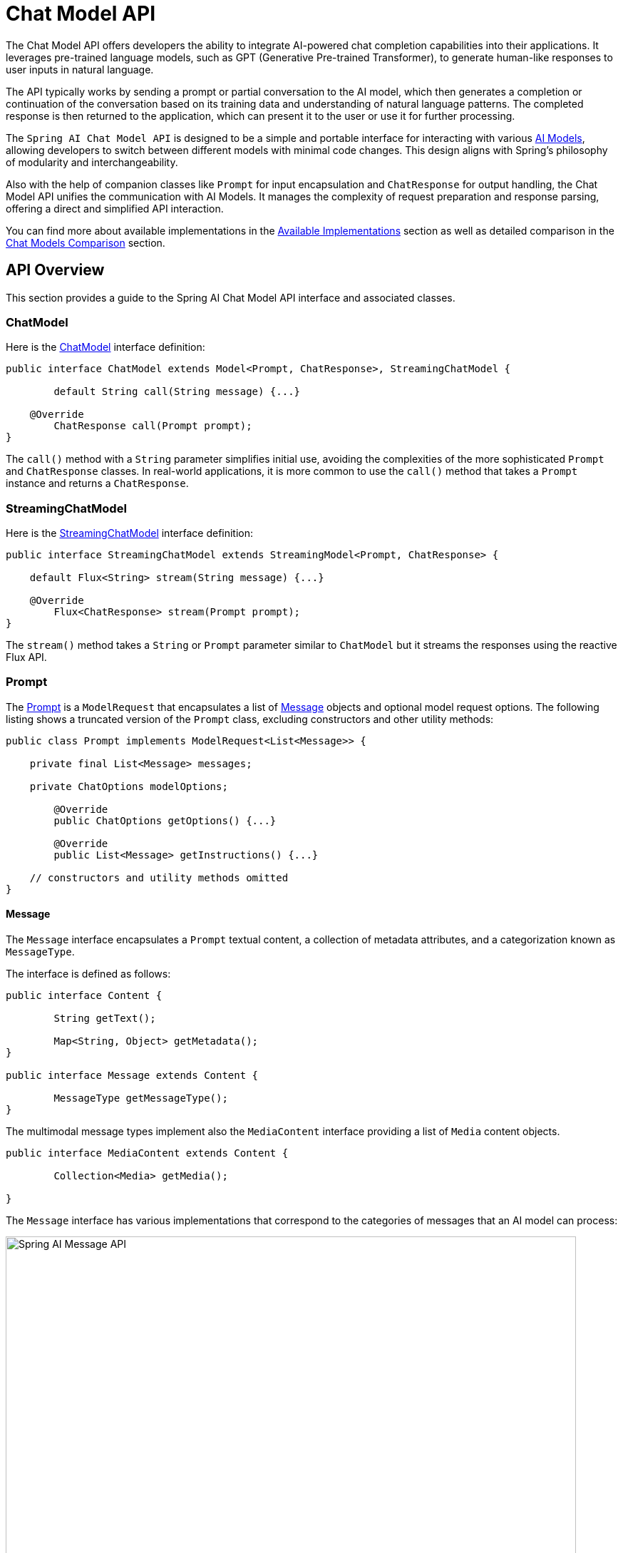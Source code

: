 [[ChatModel]]
= Chat Model API

The Chat Model API offers developers the ability to integrate AI-powered chat completion capabilities into their applications. It leverages pre-trained language models, such as GPT (Generative Pre-trained Transformer), to generate human-like responses to user inputs in natural language.

The API typically works by sending a prompt or partial conversation to the AI model, which then generates a completion or continuation of the conversation based on its training data and understanding of natural language patterns. The completed response is then returned to the application, which can present it to the user or use it for further processing.

The `Spring AI Chat Model API` is designed to be a simple and portable interface for interacting with various xref:concepts.adoc#_models[AI Models], allowing developers to switch between different models with minimal code changes.
This design aligns with Spring's philosophy of modularity and interchangeability.

Also with the help of companion classes like `Prompt` for input encapsulation and `ChatResponse` for output handling, the Chat Model API unifies the communication with AI Models.
It manages the complexity of request preparation and response parsing, offering a direct and simplified API interaction.

You can find more about available implementations in the xref:api/chatmodel.adoc#_available_implementations[Available Implementations] section as well as detailed comparison in the xref:api/chat/comparison.adoc[Chat Models Comparison] section.

== API Overview

This section provides a guide to the Spring AI Chat Model API interface and associated classes.

=== ChatModel

Here is the link:https://github.com/spring-projects/spring-ai/blob/main/spring-ai-model/src/main/java/org/springframework/ai/chat/model/ChatModel.java[ChatModel] interface definition:

[source,java]
----
public interface ChatModel extends Model<Prompt, ChatResponse>, StreamingChatModel {

	default String call(String message) {...}

    @Override
	ChatResponse call(Prompt prompt);
}

----

The `call()` method with a `String` parameter simplifies initial use, avoiding the complexities of the more sophisticated `Prompt` and `ChatResponse` classes.
In real-world applications, it is more common to use the `call()` method that takes a `Prompt` instance and returns a `ChatResponse`.

=== StreamingChatModel

Here is the link:https://github.com/spring-projects/spring-ai/blob/main/spring-ai-model/src/main/java/org/springframework/ai/chat/model/StreamingChatModel.java[StreamingChatModel] interface definition:

[source,java]
----
public interface StreamingChatModel extends StreamingModel<Prompt, ChatResponse> {

    default Flux<String> stream(String message) {...}

    @Override
	Flux<ChatResponse> stream(Prompt prompt);
}
----

The `stream()` method takes a `String` or `Prompt` parameter similar to `ChatModel` but it streams the responses using the reactive Flux API.

=== Prompt

The https://github.com/spring-projects/spring-ai/blob/main/spring-ai-client-chat/src/main/java/org/springframework/ai/chat/prompt/Prompt.java[Prompt] is a `ModelRequest` that encapsulates a list of https://github.com/spring-projects/spring-ai/blob/main/spring-ai-model/src/main/java/org/springframework/ai/chat/messages/Message.java[Message] objects and optional model request options.
The following listing shows a truncated version of the `Prompt` class, excluding constructors and other utility methods:

[source,java]
----
public class Prompt implements ModelRequest<List<Message>> {

    private final List<Message> messages;

    private ChatOptions modelOptions;

	@Override
	public ChatOptions getOptions() {...}

	@Override
	public List<Message> getInstructions() {...}

    // constructors and utility methods omitted
}
----

==== Message

The `Message` interface encapsulates a `Prompt` textual content, a collection of metadata attributes, and a categorization known as `MessageType`.

The interface is defined as follows:

[source,java]
----
public interface Content {

	String getText();

	Map<String, Object> getMetadata();
}

public interface Message extends Content {

	MessageType getMessageType();
}
----

The multimodal message types implement also the `MediaContent` interface providing a list of `Media` content objects.

[source,java]
----
public interface MediaContent extends Content {

	Collection<Media> getMedia();

}
----

The `Message` interface has various implementations that correspond to the categories of messages that an AI model can process:

image::spring-ai-message-api.jpg[Spring AI Message API, width=800, align="center"]

The chat completion endpoint, distinguish between message categories based on conversational roles, effectively mapped by the `MessageType`.

For instance, OpenAI recognizes message categories for distinct conversational roles such as `system`, `user`, `function`, or `assistant`.

While the term `MessageType` might imply a specific message format, in this context it effectively designates the role a message plays in the dialogue.

For AI models that do not use specific roles, the `UserMessage` implementation acts as a standard category, typically representing user-generated inquiries or instructions.
To understand the practical application and the relationship between `Prompt` and `Message`, especially in the context of these roles or message categories, see the detailed explanations in the xref:api/prompt.adoc[Prompts] section.

==== Chat Options

Represents the options that can be passed to the AI model. The `ChatOptions` class is a subclass of `ModelOptions` and is used to define few portable options that can be passed to the AI model.
The `ChatOptions` class is defined as follows:

[source,java]
----
public interface ChatOptions extends ModelOptions {

	String getModel();
	Float getFrequencyPenalty();
	Integer getMaxTokens();
	Float getPresencePenalty();
	List<String> getStopSequences();
	Float getTemperature();
	Integer getTopK();
	Float getTopP();
	ChatOptions copy();

}
----

Additionally, every model specific ChatModel/StreamingChatModel implementation can have its own options that can be passed to the AI model. For example, the OpenAI Chat Completion model has its own options like `logitBias`, `seed`, and `user`.

This is a powerful feature that allows developers to use model-specific options when starting the application and then override them at runtime using the `Prompt` request.

Spring AI provides a sophisticated system for configuring and using Chat Models. 
It allows for default configurations to be set at start-up, while also providing the flexibility to override these settings on a per-request basis. 
This approach enables developers to easily work with different AI models and adjust parameters as needed, all within a consistent interface provided by the Spring AI framework.

Following flow diagram illustrates how Spring AI handles the configuration and execution of Chat Models, combining start-up and runtime options:

image::chat-options-flow.jpg[align="center", width="800px"]

1. Start-up Configuration - The ChatModel/StreamingChatModel is initialized with "Start-Up" Chat Options.
These options are set during the ChatModel initialization and are meant to provide default configurations.
2. Runtime Configuration - For each request, the Prompt can contain a Runtime Chat Options: These can override the start-up options.
3. Option Merging Process - The "Merge Options" step combines the start-up and runtime options.
If runtime options are provided, they take precedence over the start-up options.
4. Input Processing - The "Convert Input" step transforms the input instructions into native, model-specific formats.
5. Output Processing - The "Convert Output" step transforms the model's response into a standardized `ChatResponse` format.

The separation of start-up and runtime options allows for both global configurations and request-specific adjustments.

[[ChatResponse]]
=== ChatResponse

The structure of the `ChatResponse` class is as follows:

[source,java]
----
public class ChatResponse implements ModelResponse<Generation> {

    private final ChatResponseMetadata chatResponseMetadata;
	private final List<Generation> generations;

	@Override
	public ChatResponseMetadata getMetadata() {...}

    @Override
	public List<Generation> getResults() {...}

    // other methods omitted
}
----

The https://github.com/spring-projects/spring-ai/blob/main/spring-ai-model/src/main/java/org/springframework/ai/chat/model/ChatResponse.java[ChatResponse] class holds the AI Model's output, with each `Generation` instance containing one of potentially multiple outputs resulting from a single prompt.

The `ChatResponse` class also carries a `ChatResponseMetadata` metadata about the AI Model's response.

[[Generation]]
=== Generation

Finally, the https://github.com/spring-projects/spring-ai/blob/main/spring-ai-model/src/main/java/org/springframework/ai/chat/model/Generation.java[Generation] class extends from the `ModelResult` to represent the model output (assistant message) and related metadata:

[source,java]
----
public class Generation implements ModelResult<AssistantMessage> {

	private final AssistantMessage assistantMessage;
	private ChatGenerationMetadata chatGenerationMetadata;

	@Override
	public AssistantMessage getOutput() {...}

	@Override
	public ChatGenerationMetadata getMetadata() {...}

    // other methods omitted
}
----

== Available Implementations

This diagram illustrates the unified interfaces, `ChatModel` and `StreamingChatModel`, are used for interacting with various AI chat models from different providers, allowing easy integration and switching between different AI services while maintaining a consistent API for the client application.

image::spring-ai-chat-completions-clients.jpg[align="center", width="1000px"]

* xref:api/chat/openai-chat.adoc[OpenAI Chat Completion] (streaming, multi-modality & function-calling support)
* xref:api/chat/azure-openai-chat.adoc[Microsoft Azure Open AI Chat Completion] (streaming & function-calling support)
* xref:api/chat/ollama-chat.adoc[Ollama Chat Completion] (streaming, multi-modality & function-calling support)
* xref:api/chat/huggingface.adoc[Hugging Face Chat Completion] (no streaming support)
* xref:api/chat/vertexai-gemini-chat.adoc[Google Vertex AI Gemini Chat Completion] (streaming, multi-modality & function-calling support)
* xref:api/chat/google-genai-chat.adoc[Google GenAI Chat Completion] (streaming, multi-modality & function-calling support)
* xref:api/bedrock.adoc[Amazon Bedrock]
* xref:api/chat/mistralai-chat.adoc[Mistral AI Chat Completion] (streaming & function-calling support)
* xref:api/chat/anthropic-chat.adoc[Anthropic Chat Completion] (streaming & function-calling support)

TIP: Find a detailed comparison of the available Chat Models in the xref:api/chat/comparison.adoc[Chat Models Comparison] section.

== Chat Model API

The Spring AI Chat Model API is built on top of the Spring AI `Generic Model API` providing Chat specific abstractions and implementations.
This allows an easy integration and switching between different AI services while maintaining a consistent API for the client application.
The following class diagram illustrates the main classes and interfaces of the Spring AI Chat Model API.

image::spring-ai-chat-api.jpg[align="center", width="1000px"]

// == Best Practices
//
// TBD
//
// == Troubleshooting
//
// TBD

// == Related Resources
//
// TBD

